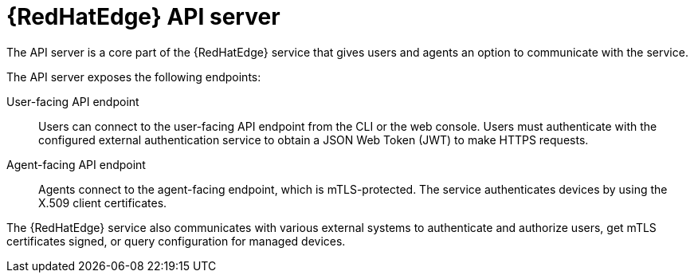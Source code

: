 [id="edge-manager-api-server"]

= {RedHatEdge} API server

The API server is a core part of the {RedHatEdge} service that gives users and agents an option to communicate with the service.

The API server exposes the following endpoints:

User-facing API endpoint:: Users can connect to the user-facing API endpoint from the CLI or the web console.
Users must authenticate with the configured external authentication service to obtain a JSON Web Token (JWT) to make HTTPS requests.

Agent-facing API endpoint:: Agents connect to the agent-facing endpoint, which is mTLS-protected.
The service authenticates devices by using the X.509 client certificates.

The {RedHatEdge} service also communicates with various external systems to authenticate and authorize users, get mTLS certificates signed, or query configuration for managed devices.
